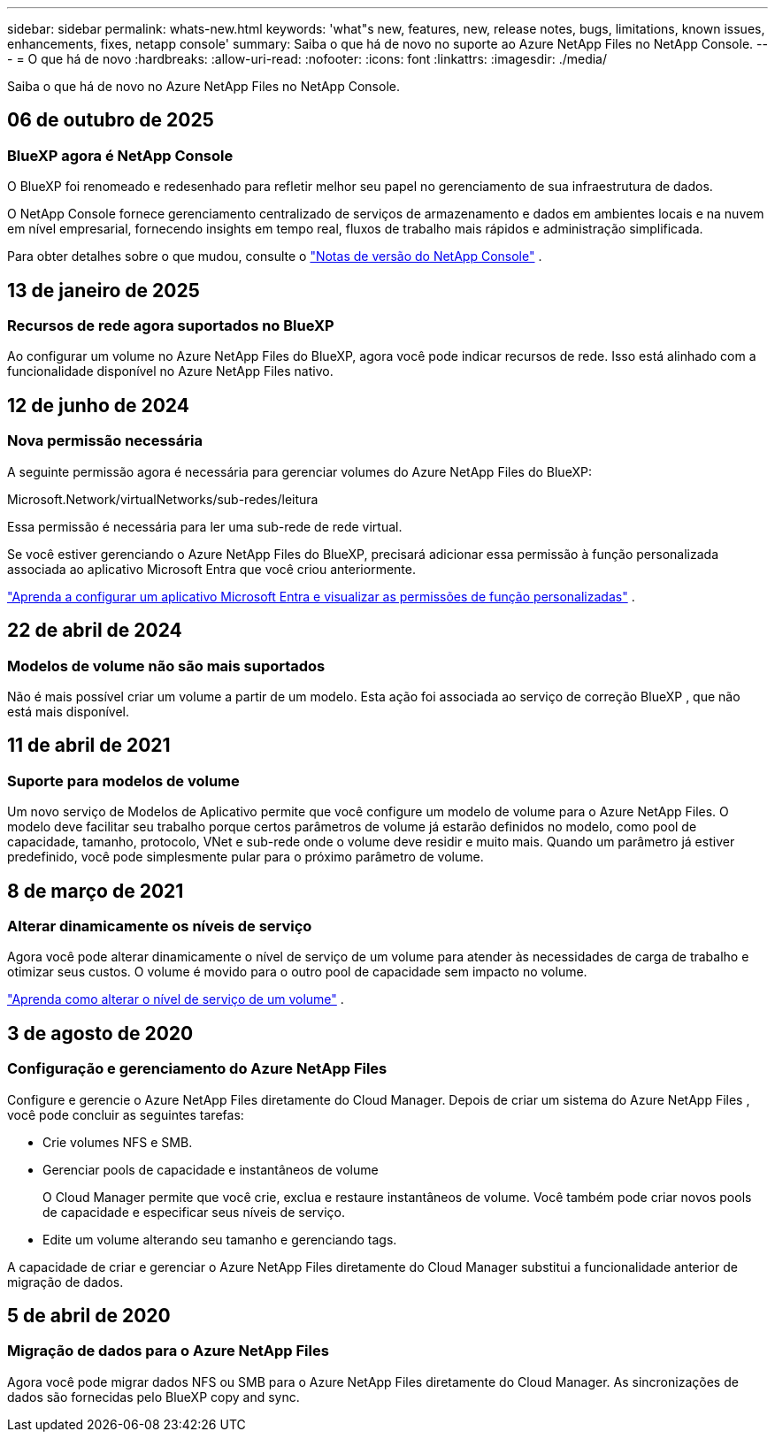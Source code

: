 ---
sidebar: sidebar 
permalink: whats-new.html 
keywords: 'what"s new, features, new, release notes, bugs, limitations, known issues, enhancements, fixes, netapp console' 
summary: Saiba o que há de novo no suporte ao Azure NetApp Files no NetApp Console. 
---
= O que há de novo
:hardbreaks:
:allow-uri-read: 
:nofooter: 
:icons: font
:linkattrs: 
:imagesdir: ./media/


[role="lead"]
Saiba o que há de novo no Azure NetApp Files no NetApp Console.



== 06 de outubro de 2025



=== BlueXP agora é NetApp Console

O BlueXP foi renomeado e redesenhado para refletir melhor seu papel no gerenciamento de sua infraestrutura de dados.

O NetApp Console fornece gerenciamento centralizado de serviços de armazenamento e dados em ambientes locais e na nuvem em nível empresarial, fornecendo insights em tempo real, fluxos de trabalho mais rápidos e administração simplificada.

Para obter detalhes sobre o que mudou, consulte o https://docs.netapp.com/us-en/bluexp-relnotes/index.html["Notas de versão do NetApp Console"] .



== 13 de janeiro de 2025



=== Recursos de rede agora suportados no BlueXP

Ao configurar um volume no Azure NetApp Files do BlueXP, agora você pode indicar recursos de rede.  Isso está alinhado com a funcionalidade disponível no Azure NetApp Files nativo.



== 12 de junho de 2024



=== Nova permissão necessária

A seguinte permissão agora é necessária para gerenciar volumes do Azure NetApp Files do BlueXP:

Microsoft.Network/virtualNetworks/sub-redes/leitura

Essa permissão é necessária para ler uma sub-rede de rede virtual.

Se você estiver gerenciando o Azure NetApp Files do BlueXP, precisará adicionar essa permissão à função personalizada associada ao aplicativo Microsoft Entra que você criou anteriormente.

https://docs.netapp.com/us-en/bluexp-azure-netapp-files/task-set-up-azure-ad.html["Aprenda a configurar um aplicativo Microsoft Entra e visualizar as permissões de função personalizadas"] .



== 22 de abril de 2024



=== Modelos de volume não são mais suportados

Não é mais possível criar um volume a partir de um modelo. Esta ação foi associada ao serviço de correção BlueXP , que não está mais disponível.



== 11 de abril de 2021



=== Suporte para modelos de volume

Um novo serviço de Modelos de Aplicativo permite que você configure um modelo de volume para o Azure NetApp Files.  O modelo deve facilitar seu trabalho porque certos parâmetros de volume já estarão definidos no modelo, como pool de capacidade, tamanho, protocolo, VNet e sub-rede onde o volume deve residir e muito mais.  Quando um parâmetro já estiver predefinido, você pode simplesmente pular para o próximo parâmetro de volume.



== 8 de março de 2021



=== Alterar dinamicamente os níveis de serviço

Agora você pode alterar dinamicamente o nível de serviço de um volume para atender às necessidades de carga de trabalho e otimizar seus custos.  O volume é movido para o outro pool de capacidade sem impacto no volume.

https://docs.netapp.com/us-en/bluexp-azure-netapp-files/task-manage-volumes.html#change-the-volumes-service-level["Aprenda como alterar o nível de serviço de um volume"] .



== 3 de agosto de 2020



=== Configuração e gerenciamento do Azure NetApp Files

Configure e gerencie o Azure NetApp Files diretamente do Cloud Manager.  Depois de criar um sistema do Azure NetApp Files , você pode concluir as seguintes tarefas:

* Crie volumes NFS e SMB.
* Gerenciar pools de capacidade e instantâneos de volume
+
O Cloud Manager permite que você crie, exclua e restaure instantâneos de volume.  Você também pode criar novos pools de capacidade e especificar seus níveis de serviço.

* Edite um volume alterando seu tamanho e gerenciando tags.


A capacidade de criar e gerenciar o Azure NetApp Files diretamente do Cloud Manager substitui a funcionalidade anterior de migração de dados.



== 5 de abril de 2020



=== Migração de dados para o Azure NetApp Files

Agora você pode migrar dados NFS ou SMB para o Azure NetApp Files diretamente do Cloud Manager.  As sincronizações de dados são fornecidas pelo BlueXP copy and sync.
